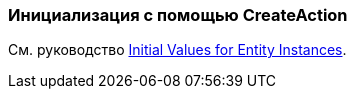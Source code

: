 [[init_values_in_CreateAction]]
=== Инициализация с помощью CreateAction

См. руководство https://www.cuba-platform.com/guides/initial-entity-values[Initial Values for Entity Instances].